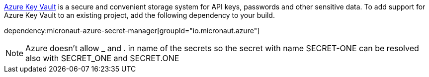 https://docs.microsoft.com/en-us/azure/key-vault/general/[Azure Key Vault] is a secure and convenient storage system for API keys, passwords and other sensitive data.
To add support for Azure Key Vault to an existing project, add the following dependency to your build.

dependency:micronaut-azure-secret-manager[groupId="io.micronaut.azure"]

NOTE: Azure doesn't allow _ and . in name of the secrets so the secret with name SECRET-ONE can be resolved also with SECRET_ONE and SECRET.ONE
